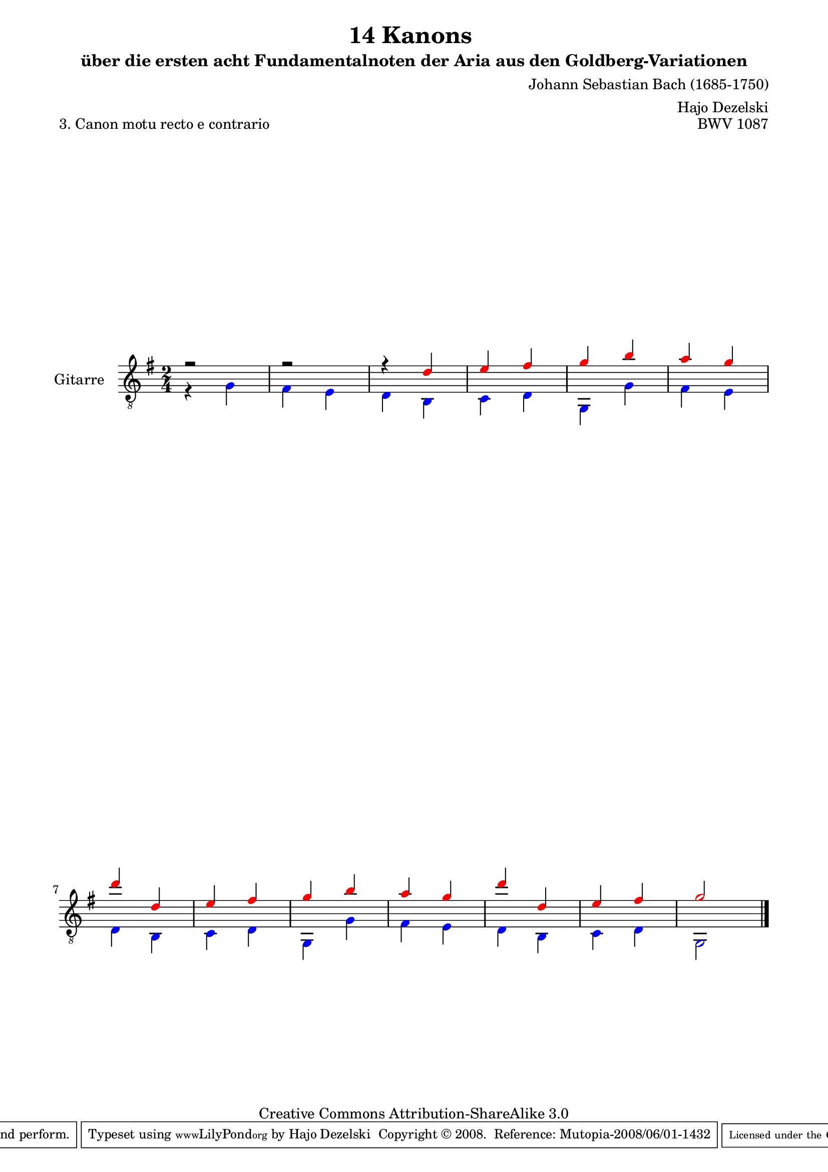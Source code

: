 \version "2.11.46"

\paper {
    page-top-space = #0.0
    %indent = 0.0
    line-width = 18.0\cm
    ragged-bottom = ##f
    ragged-last-bottom = ##f
}

% #(set-default-paper-size "a4")

#(set-global-staff-size 19)

\header {
        title = "14 Kanons "
        subtitle = "über die ersten acht Fundamentalnoten der Aria aus den Goldberg-Variationen"
        piece = "3. Canon motu recto e contrario "
        mutopiatitle = "14 Canons - 3"
        composer = "Johann Sebastian Bach (1685-1750)"
        mutopiacomposer = "BachJS"
        opus = "BWV 1087"
        mutopiainstrument = "Guitar"
        style = "Baroque"
        source = "Photocopy of Autograph"
	arranger = "Hajo Dezelski"
        copyright = "Creative Commons Attribution-ShareAlike 3.0"
        maintainer = "Hajo Dezelski"
        maintainerEmail = "dl1sdz@gmail.com"
	
 footer = "Mutopia-2008/06/01-1432"
 tagline = \markup { \override #'(box-padding . 1.0) \override #'(baseline-skip . 2.7) \box \center-align { \small \line { Sheet music from \with-url #"http://www.MutopiaProject.org" \line { \teeny www. \hspace #-1.0 MutopiaProject \hspace #-1.0 \teeny .org \hspace #0.5 } • \hspace #0.5 \italic Free to download, with the \italic freedom to distribute, modify and perform. } \line { \small \line { Typeset using \with-url #"http://www.LilyPond.org" \line { \teeny www. \hspace #-1.0 LilyPond \hspace #-1.0 \teeny .org } by \maintainer \hspace #-1.0 . \hspace #0.5 Copyright © 2008. \hspace #0.5 Reference: \footer } } \line { \teeny \line { Licensed under the Creative Commons Attribution-ShareAlike 3.0 (Unported) License, for details see: \hspace #-0.5 \with-url #"http://creativecommons.org/licenses/by-sa/3.0" http://creativecommons.org/licenses/by-sa/3.0 } } } }
}

     voiceOne =  \relative c' {
       \set Staff.instrumentName = "Gitarre   "
       \set Staff.midiInstrument = "acoustic guitar (nylon)"
       \override NoteHead #'color = #red
       r2 | % 1
       r2 | % 2
       r4 d4 | % 3
       e4 fis | % 4
       g4 b | % 5
       a4 g | % 6
       d'4 d,4 | % 7
       e4 fis | % 8
       g4 b | % 9
       a4 g | % 10
       d'4 d,4 | % 11
       e4 fis | % 12
       g2 \bar "|." 
     }
 

     voiceTwo =  \relative c' {
	     \override NoteHead #'color = #blue
         r4 g4 | % 1
	fis4 e | % 2
	d4 b | % 3
	c4 d | % 4
	g,4 g'4 | % 5
	fis4 e | % 6
	d4 b | % 7
	c4 d | % 8
	g,4 g'4 | % 9
	fis4 e | % 10
	d4 b | % 11
	c4 d | % 12
	g,2 \bar "|." 
     }

       gitarre = << \voiceOne \\ \voiceTwo >>
       
     \score {
        <<
	     \new Voice  { \clef "treble_8" \time 2/4 \key g \major \gitarre }
        >>
        \layout { }
        \midi { }
     }
